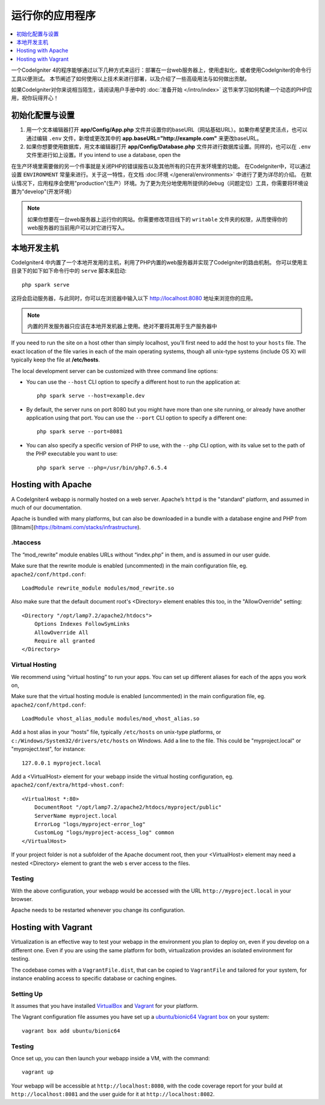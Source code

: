 运行你的应用程序
###############################################################################

.. contents::
    :local:
    :depth: 1

一个CodeIgniter 4的程序能够通过以下几种方式来运行：部署在一台web服务器上，使用虚拟化，或者使用CodeIgniter的命令行工具以便测试。
本节阐述了如何使用以上技术来进行部署，以及介绍了一些高级用法与如何做出贡献。

如果CodeIgniter对你来说相当陌生，请阅读用户手册中的 :doc:`准备开始 </intro/index>` 这节来学习如何构建一个动态的PHP应用，祝你玩得开心！

初始化配置与设置
=================================================

#. 用一个文本编辑器打开 **app/Config/App.php** 文件并设置你的baseURL（网站基础URL）。如果你希望更灵活点，也可以通过编辑 ``.env`` 文件，新增或更改其中的 **app.baseURL="http://example.com"** 来更改baseURL。
#. 如果你想要使用数据库，用文本编辑器打开 **app/Config/Database.php** 文件并进行数据库设置。同样的，也可以在 ``.env`` 文件里进行如上设置。If you intend to use a database, open the

在生产环境里需要做的另一个件事就是关闭PHP的错误报告以及其他所有的只在开发环境里的功能。
在CodeIgniter中，可以通过设置 ``ENVIRONMENT`` 常量来进行。关于这一特性，在文档 :doc:环境 </general/environments>`
中进行了更为详尽的介绍。
在默认情况下，应用程序会使用"production"(生产）环境。为了更为充分地使用所提供的debug（问题定位）工具，你需要将环境设置为"develop"(开发环境）

.. note:: 如果你想要在一台web服务器上运行你的网站。你需要修改项目线下的 ``writable`` 文件夹的权限，从而使得你的web服务器的当前用户可以对它进行写入。

本地开发主机
=================================================

CodeIgniter4 中内置了一个本地开发用的主机，利用了PHP内置的web服务器并实现了CodeIgniter的路由机制。
你可以使用主目录下的如下如下命令行中的 ``serve`` 脚本来启动::

    php spark serve

这将会启动服务器，与此同时，你可以在浏览器中输入以下 http://localhost:8080 地址来浏览你的应用。

.. note:: 内置的开发服务器只应该在本地开发机器上使用。绝对不要将其用于生产服务器中

If you need to run the site on a host other than simply localhost, you'll first need to add the host
to your ``hosts`` file. The exact location of the file varies in each of the main operating systems, though
all unix-type systems (include OS X) will typically keep the file at **/etc/hosts**.

The local development server can be customized with three command line options:

- You can use the ``--host`` CLI option to specify a different host to run the application at::

    php spark serve --host=example.dev

- By default, the server runs on port 8080 but you might have more than one site running, or already have
  another application using that port. You can use the ``--port`` CLI option to specify a different one::

    php spark serve --port=8081

- You can also specify a specific version of PHP to use, with the ``--php`` CLI option, with its value
  set to the path of the PHP executable you want to use::

    php spark serve --php=/usr/bin/php7.6.5.4

Hosting with Apache
=================================================

A CodeIgniter4 webapp is normally hosted on a web server. 
Apache’s ``httpd`` is the "standard" platform, and assumed in much of our documentation.

Apache is bundled with many platforms, but can also be downloaded in a bundle 
with a database engine and PHP from [Bitnami](https://bitnami.com/stacks/infrastructure).

.htaccess
-------------------------------------------------------

The “mod_rewrite” module enables URLs without “index.php” in them, and is assumed 
in our user guide.

Make sure that the rewrite module is enabled (uncommented) in the main 
configuration file, eg. ``apache2/conf/httpd.conf``::

    LoadModule rewrite_module modules/mod_rewrite.so

Also make sure that the default document root's <Directory> element enables this too, 
in the "AllowOverride" setting::

    <Directory "/opt/lamp7.2/apache2/htdocs">
        Options Indexes FollowSymLinks
        AllowOverride All
        Require all granted
    </Directory>

Virtual Hosting
-------------------------------------------------------

We recommend using “virtual hosting” to run your apps. 
You can set up different aliases for each of the apps you work on,

Make sure that the virtual hosting module is enabled (uncommented) in the main 
configuration file, eg. ``apache2/conf/httpd.conf``::

    LoadModule vhost_alias_module modules/mod_vhost_alias.so

Add a host alias in your “hosts” file, typically ``/etc/hosts`` on unix-type platforms, 
or ``c:/Windows/System32/drivers/etc/hosts`` on Windows. 
Add a line to the file. This could be "myproject.local" or "myproject.test", for instance::

    127.0.0.1 myproject.local

Add a <VirtualHost> element for your webapp inside the virtual hosting configuration, 
eg. ``apache2/conf/extra/httpd-vhost.conf``::

    <VirtualHost *:80>
        DocumentRoot "/opt/lamp7.2/apache2/htdocs/myproject/public"
        ServerName myproject.local
        ErrorLog "logs/myproject-error_log"
        CustomLog "logs/myproject-access_log" common
    </VirtualHost>

If your project folder is not a subfolder of the Apache document root, then your 
<VirtualHost> element may need a nested <Directory> element to grant the web s
erver access to the files.

Testing
-------------------------------------------------------

With the above configuration, your webapp would be accessed with the URL ``http://myproject.local`` in your browser.

Apache needs to be restarted whenever you change its configuration.

Hosting with Vagrant
=================================================

Virtualization is an effective way to test your webapp in the environment you 
plan to deploy on, even if you develop on a different one. 
Even if you are using the same platform for both, virtualization provides an 
isolated environment for testing.

The codebase comes with a ``VagrantFile.dist``, that can be copied to ``VagrantFile``
and tailored for your system, for instance enabling access to specific database or caching engines.

Setting Up
-------------------------------------------------------

It assumes that you have installed `VirtualBox <https://www.virtualbox.org/wiki/Downloads>`_ and 
`Vagrant <https://www.vagrantup.com/downloads.html>`_ 
for your platform.

The Vagrant configuration file assumes you have set up a `ubuntu/bionic64 Vagrant box 
<https://app.vagrantup.com/ubuntu/boxes/bionic64>`_ on your system::

    vagrant box add ubuntu/bionic64

Testing
-------------------------------------------------------

Once set up, you can then launch your webapp inside a VM, with the command::

    vagrant up

Your webapp will be accessible at ``http://localhost:8080``, with the code coverage 
report for your build at ``http://localhost:8081`` and the user guide for 
it at ``http://localhost:8082``.
